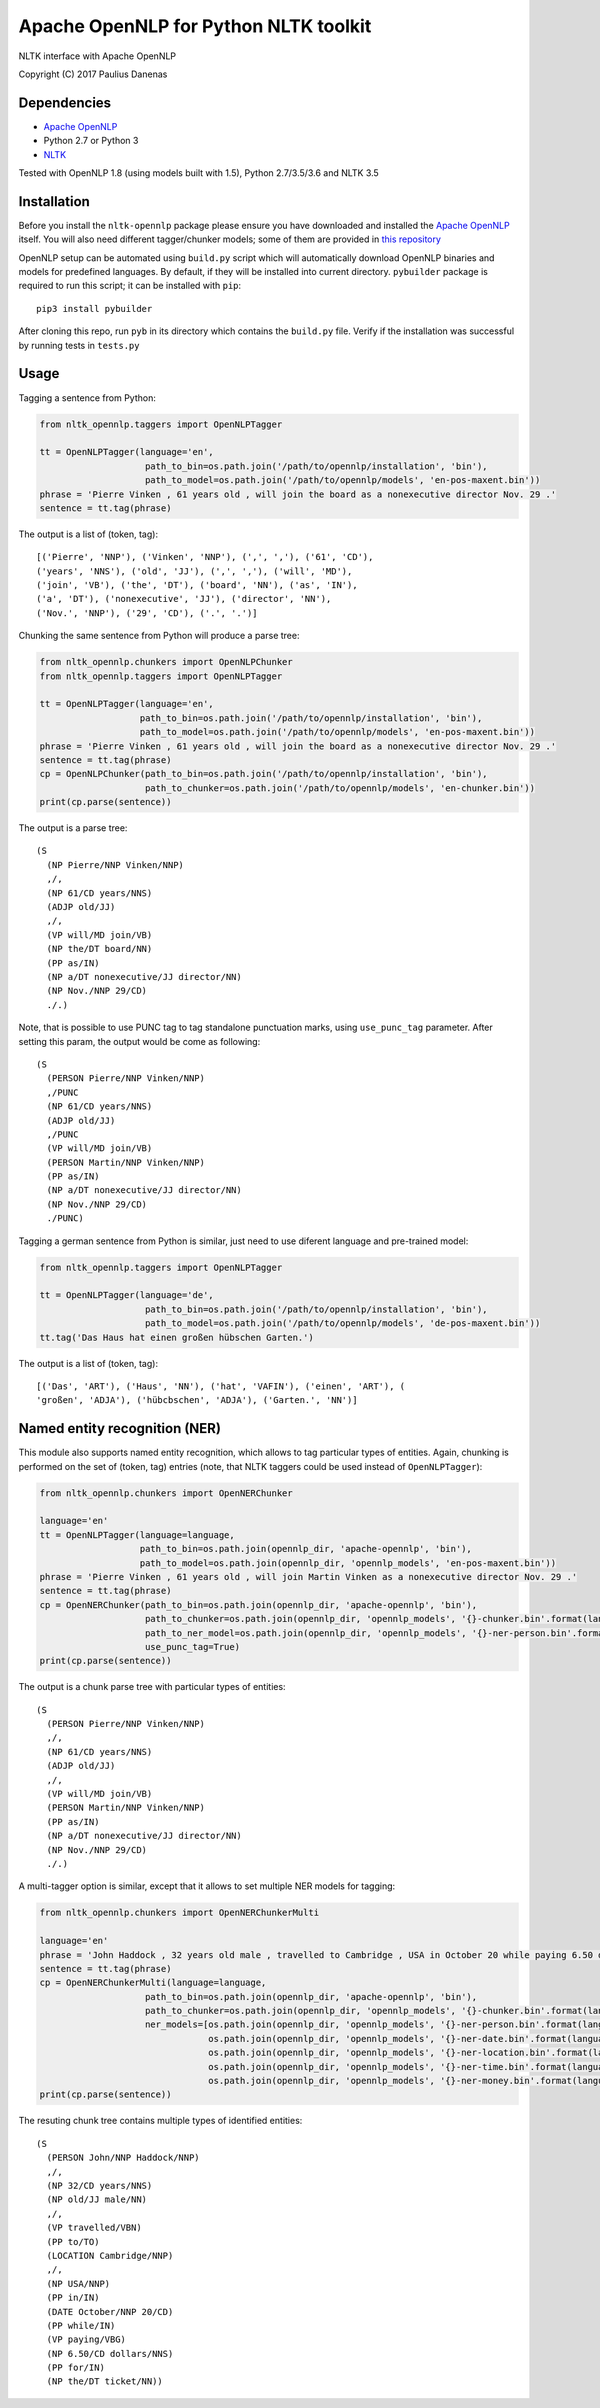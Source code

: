 Apache OpenNLP for Python NLTK toolkit
=======================================

NLTK interface with Apache OpenNLP

Copyright (C) 2017 Paulius Danenas

Dependencies
------------

-  `Apache OpenNLP <https://opennlp.apache.org/>`__
-  Python 2.7 or Python 3
-  `NLTK <http://nltk.org/>`__

Tested with OpenNLP 1.8 (using models built with 1.5), Python 2.7/3.5/3.6 and NLTK 3.5

Installation
------------

Before you install the ``nltk-opennlp`` package please ensure you
have downloaded and installed the `Apache OpenNLP <https://opennlp.apache.org/>`__
itself. You will also need different tagger/chunker models; some of them are provided in
`this repository <http://opennlp.sourceforge.net/models-1.5/>`__

OpenNLP setup can be automated using ``build.py`` script which will automatically download OpenNLP binaries and models for predefined languages.
By default, if they will be installed into current directory. ``pybuilder`` package is required to run this script; it can be installed with ``pip``:

::

  pip3 install pybuilder

After cloning this repo, run ``pyb`` in its directory which contains the ``build.py`` file. Verify if the installation was successful by running tests in ``tests.py``

Usage
-----

Tagging a sentence from Python:

.. code:: python

    from nltk_opennlp.taggers import OpenNLPTagger

    tt = OpenNLPTagger(language='en',
                        path_to_bin=os.path.join('/path/to/opennlp/installation', 'bin'),
                        path_to_model=os.path.join('/path/to/opennlp/models', 'en-pos-maxent.bin'))
    phrase = 'Pierre Vinken , 61 years old , will join the board as a nonexecutive director Nov. 29 .'
    sentence = tt.tag(phrase)

The output is a list of (token, tag):

::

    [('Pierre', 'NNP'), ('Vinken', 'NNP'), (',', ','), ('61', 'CD'),
    ('years', 'NNS'), ('old', 'JJ'), (',', ','), ('will', 'MD'),
    ('join', 'VB'), ('the', 'DT'), ('board', 'NN'), ('as', 'IN'),
    ('a', 'DT'), ('nonexecutive', 'JJ'), ('director', 'NN'),
    ('Nov.', 'NNP'), ('29', 'CD'), ('.', '.')]


Chunking the same sentence from Python will produce a parse tree:

.. code:: python

    from nltk_opennlp.chunkers import OpenNLPChunker
    from nltk_opennlp.taggers import OpenNLPTagger

    tt = OpenNLPTagger(language='en',
                       path_to_bin=os.path.join('/path/to/opennlp/installation', 'bin'),
                       path_to_model=os.path.join('/path/to/opennlp/models', 'en-pos-maxent.bin'))
    phrase = 'Pierre Vinken , 61 years old , will join the board as a nonexecutive director Nov. 29 .'
    sentence = tt.tag(phrase)
    cp = OpenNLPChunker(path_to_bin=os.path.join('/path/to/opennlp/installation', 'bin'),
                        path_to_chunker=os.path.join('/path/to/opennlp/models', 'en-chunker.bin'))
    print(cp.parse(sentence))

The output is a parse tree:

::

    (S
      (NP Pierre/NNP Vinken/NNP)
      ,/,
      (NP 61/CD years/NNS)
      (ADJP old/JJ)
      ,/,
      (VP will/MD join/VB)
      (NP the/DT board/NN)
      (PP as/IN)
      (NP a/DT nonexecutive/JJ director/NN)
      (NP Nov./NNP 29/CD)
      ./.)

Note, that is possible to use PUNC tag to tag standalone punctuation marks, using ``use_punc_tag`` parameter. After setting this param, the output would be come as following:

::

    (S
      (PERSON Pierre/NNP Vinken/NNP)
      ,/PUNC
      (NP 61/CD years/NNS)
      (ADJP old/JJ)
      ,/PUNC
      (VP will/MD join/VB)
      (PERSON Martin/NNP Vinken/NNP)
      (PP as/IN)
      (NP a/DT nonexecutive/JJ director/NN)
      (NP Nov./NNP 29/CD)
      ./PUNC)

Tagging a german sentence from Python is similar, just need to use diferent language and pre-trained model:

.. code:: python

    from nltk_opennlp.taggers import OpenNLPTagger

    tt = OpenNLPTagger(language='de',
                        path_to_bin=os.path.join('/path/to/opennlp/installation', 'bin'),
                        path_to_model=os.path.join('/path/to/opennlp/models', 'de-pos-maxent.bin'))
    tt.tag('Das Haus hat einen großen hübschen Garten.')

The output is a list of (token, tag):

::

    [('Das', 'ART'), ('Haus', 'NN'), ('hat', 'VAFIN'), ('einen', 'ART'), (
    'großen', 'ADJA'), ('hübcbschen', 'ADJA'), ('Garten.', 'NN')]

Named entity recognition (NER)
------------------------------

This module also supports named entity recognition, which allows to tag particular types of entities. Again, chunking
is performed on the set of (token, tag) entries (note, that NLTK taggers could be used instead of ``OpenNLPTagger``):

.. code:: python

    from nltk_opennlp.chunkers import OpenNERChunker

    language='en'
    tt = OpenNLPTagger(language=language,
                       path_to_bin=os.path.join(opennlp_dir, 'apache-opennlp', 'bin'),
                       path_to_model=os.path.join(opennlp_dir, 'opennlp_models', 'en-pos-maxent.bin'))
    phrase = 'Pierre Vinken , 61 years old , will join Martin Vinken as a nonexecutive director Nov. 29 .'
    sentence = tt.tag(phrase)
    cp = OpenNERChunker(path_to_bin=os.path.join(opennlp_dir, 'apache-opennlp', 'bin'),
                        path_to_chunker=os.path.join(opennlp_dir, 'opennlp_models', '{}-chunker.bin'.format(language)),
                        path_to_ner_model=os.path.join(opennlp_dir, 'opennlp_models', '{}-ner-person.bin'.format(language)),
                        use_punc_tag=True)
    print(cp.parse(sentence))

The output is a chunk parse tree with particular types of entities:

::

    (S
      (PERSON Pierre/NNP Vinken/NNP)
      ,/,
      (NP 61/CD years/NNS)
      (ADJP old/JJ)
      ,/,
      (VP will/MD join/VB)
      (PERSON Martin/NNP Vinken/NNP)
      (PP as/IN)
      (NP a/DT nonexecutive/JJ director/NN)
      (NP Nov./NNP 29/CD)
      ./.)

A multi-tagger option is similar, except that it allows to set multiple NER models for tagging:

.. code:: python

    from nltk_opennlp.chunkers import OpenNERChunkerMulti

    language='en'
    phrase = 'John Haddock , 32 years old male , travelled to Cambridge , USA in October 20 while paying 6.50 dollars for the ticket'
    sentence = tt.tag(phrase)
    cp = OpenNERChunkerMulti(language=language,
                        path_to_bin=os.path.join(opennlp_dir, 'apache-opennlp', 'bin'),
                        path_to_chunker=os.path.join(opennlp_dir, 'opennlp_models', '{}-chunker.bin'.format(language)),
                        ner_models=[os.path.join(opennlp_dir, 'opennlp_models', '{}-ner-person.bin'.format(language)),
                                    os.path.join(opennlp_dir, 'opennlp_models', '{}-ner-date.bin'.format(language)),
                                    os.path.join(opennlp_dir, 'opennlp_models', '{}-ner-location.bin'.format(language)),
                                    os.path.join(opennlp_dir, 'opennlp_models', '{}-ner-time.bin'.format(language)),
                                    os.path.join(opennlp_dir, 'opennlp_models', '{}-ner-money.bin'.format(language))])
    print(cp.parse(sentence))

The resuting chunk tree contains multiple types of identified entities:

::

    (S
      (PERSON John/NNP Haddock/NNP)
      ,/,
      (NP 32/CD years/NNS)
      (NP old/JJ male/NN)
      ,/,
      (VP travelled/VBN)
      (PP to/TO)
      (LOCATION Cambridge/NNP)
      ,/,
      (NP USA/NNP)
      (PP in/IN)
      (DATE October/NNP 20/CD)
      (PP while/IN)
      (VP paying/VBG)
      (NP 6.50/CD dollars/NNS)
      (PP for/IN)
      (NP the/DT ticket/NN))
